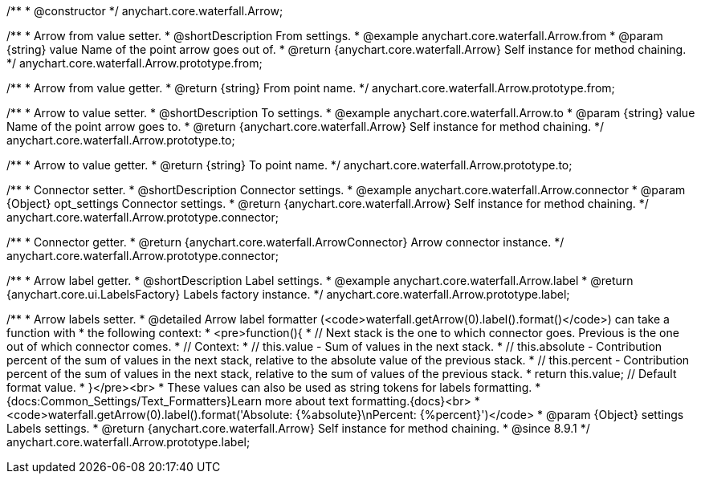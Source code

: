 /**
 * @constructor
 */
anychart.core.waterfall.Arrow;

//----------------------------------------------------------------------------------------------------------------------
//
//  anychart.core.waterfall.Arrow.prototype.from
//
//----------------------------------------------------------------------------------------------------------------------

/**
 * Arrow from value setter.
 * @shortDescription From settings.
 * @example anychart.core.waterfall.Arrow.from
 * @param {string} value Name of the point arrow goes out of.
 * @return {anychart.core.waterfall.Arrow} Self instance for method chaining.
 */
anychart.core.waterfall.Arrow.prototype.from;

/**
 * Arrow from value getter.
 * @return {string} From point name.
 */
anychart.core.waterfall.Arrow.prototype.from;

//----------------------------------------------------------------------------------------------------------------------
//
//  anychart.core.waterfall.Arrow.prototype.to
//
//----------------------------------------------------------------------------------------------------------------------

/**
 * Arrow to value setter.
 * @shortDescription To settings.
 * @example anychart.core.waterfall.Arrow.to
 * @param {string} value Name of the point arrow goes to.
 * @return {anychart.core.waterfall.Arrow} Self instance for method chaining.
 */
anychart.core.waterfall.Arrow.prototype.to;

/**
 * Arrow to value getter.
 * @return {string} To point name.
 */
anychart.core.waterfall.Arrow.prototype.to;

//----------------------------------------------------------------------------------------------------------------------
//
//  anychart.core.waterfall.Arrow.prototype.connector
//
//----------------------------------------------------------------------------------------------------------------------

/**
 * Connector setter.
 * @shortDescription Connector settings.
 * @example anychart.core.waterfall.Arrow.connector
 * @param {Object} opt_settings Connector settings.
 * @return {anychart.core.waterfall.Arrow} Self instance for method chaining.
 */
anychart.core.waterfall.Arrow.prototype.connector;

/**
 * Connector getter.
 * @return {anychart.core.waterfall.ArrowConnector} Arrow connector instance.
 */
anychart.core.waterfall.Arrow.prototype.connector;

//----------------------------------------------------------------------------------------------------------------------
//
//  anychart.core.waterfall.Arrow.prototype.label
//
//----------------------------------------------------------------------------------------------------------------------

/**
 * Arrow label getter.
 * @shortDescription Label settings.
 * @example anychart.core.waterfall.Arrow.label
 * @return {anychart.core.ui.LabelsFactory} Labels factory instance.
 */
anychart.core.waterfall.Arrow.prototype.label;

/**
 * Arrow labels setter.
 * @detailed Arrow label formatter (<code>waterfall.getArrow(0).label().format()</code>) can take a function with
 * the following context:
 * <pre>function(){
 *      // Next stack is the one to which connector goes. Previous is the one out of which connector comes.
 *      // Context:
 *      // this.value - Sum of values in the next stack.
 *      // this.absolute - Contribution percent of the sum of values in the next stack, relative to the absolute value of the previous stack.
 *      // this.percent - Contribution percent of the sum of values in the next stack, relative to the sum of values of the previous stack.
 *    return this.value; // Default format value.
 * }</pre><br>
 * These values can also be used as string tokens for labels formatting.
 * {docs:Common_Settings/Text_Formatters}Learn more about text formatting.{docs}<br>
 * <code>waterfall.getArrow(0).label().format('Absolute: {%absolute}\nPercent: {%percent}')</code>
 * @param {Object} settings Labels settings.
 * @return {anychart.core.waterfall.Arrow} Self instance for method chaining.
 * @since 8.9.1
 */
anychart.core.waterfall.Arrow.prototype.label;

